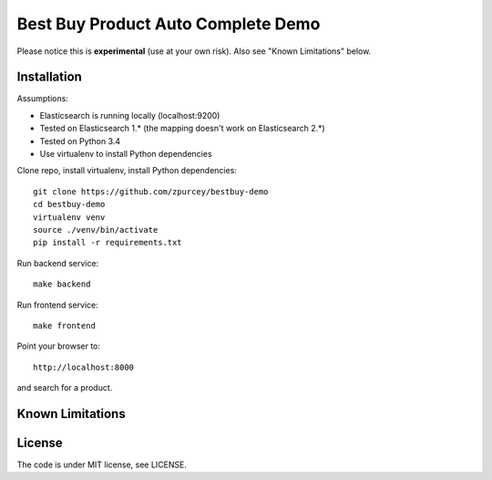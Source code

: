 Best Buy Product Auto Complete Demo
===============

Please notice this is **experimental** (use at your own risk).
Also see "Known Limitations" below.


Installation
------------

Assumptions:

* Elasticsearch is running locally (localhost:9200)
* Tested on Elasticsearch 1.* (the mapping doesn't work on Elasticsearch 2.*)
* Tested on Python 3.4
* Use virtualenv to install Python dependencies

Clone repo, install virtualenv, install Python dependencies::

    git clone https://github.com/zpurcey/bestbuy-demo
    cd bestbuy-demo
    virtualenv venv
    source ./venv/bin/activate
    pip install -r requirements.txt


Run backend service::

    make backend

Run frontend service::

    make frontend

Point your browser to::

    http://localhost:8000

and search for a product.

Known Limitations
-----------------


License
-------

The code is under MIT license, see LICENSE.
